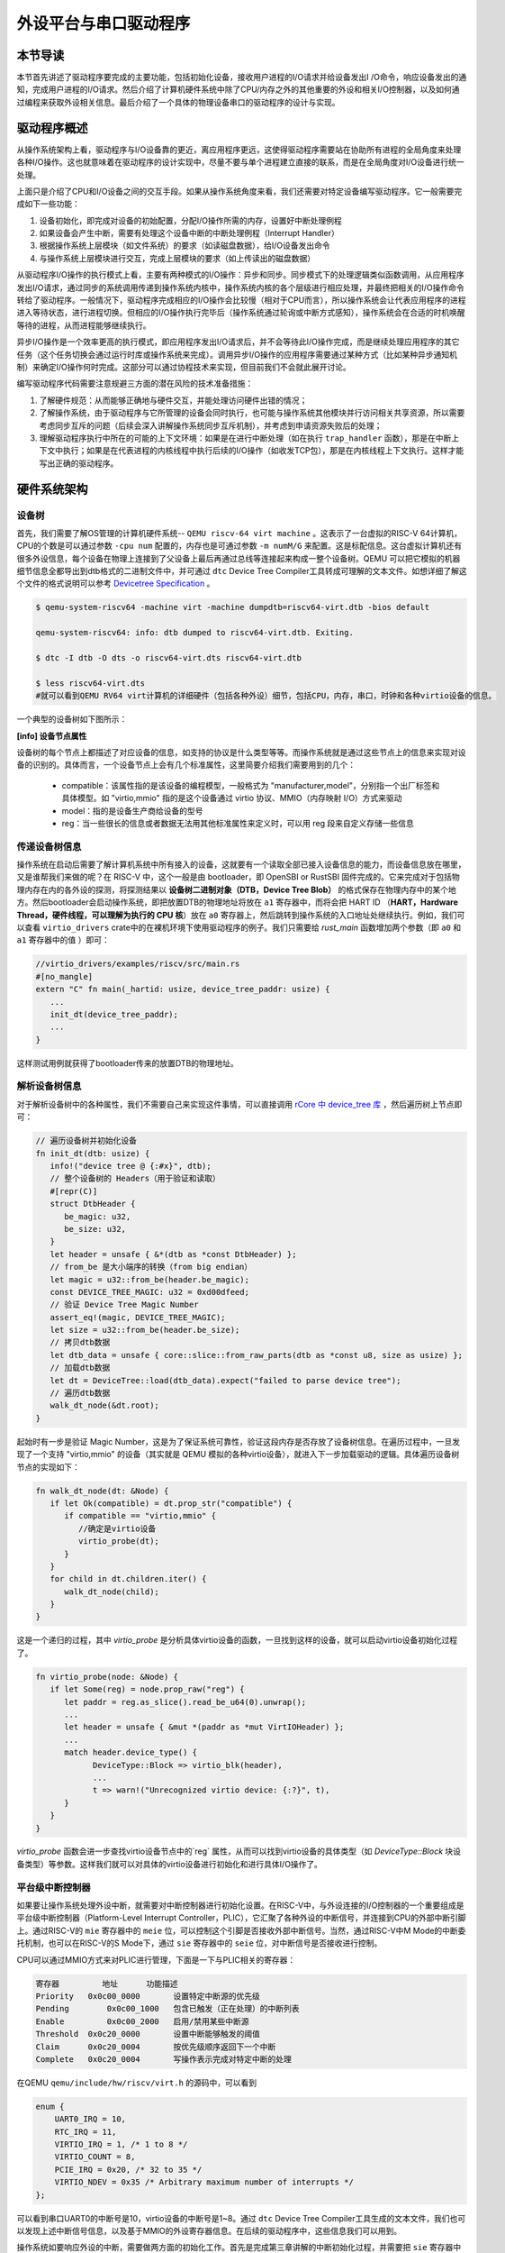 外设平台与串口驱动程序
=========================================

本节导读
-----------------------------------------

本节首先讲述了驱动程序要完成的主要功能，包括初始化设备，接收用户进程的I/O请求并给设备发出I
/O命令，响应设备发出的通知，完成用户进程的I/O请求。然后介绍了计算机硬件系统中除了CPU/内存之外的其他重要的外设和相关I/O控制器，以及如何通过编程来获取外设相关信息。最后介绍了一个具体的物理设备串口的驱动程序的设计与实现。

驱动程序概述
----------------------------------------

从操作系统架构上看，驱动程序与I/O设备靠的更近，离应用程序更远，这使得驱动程序需要站在协助所有进程的全局角度来处理各种I/O操作。这也就意味着在驱动程序的设计实现中，尽量不要与单个进程建立直接的联系，而是在全局角度对I/O设备进行统一处理。

上面只是介绍了CPU和I/O设备之间的交互手段。如果从操作系统角度来看，我们还需要对特定设备编写驱动程序。它一般需要完成如下一些功能：

1. 设备初始化，即完成对设备的初始配置，分配I/O操作所需的内存，设置好中断处理例程
2. 如果设备会产生中断，需要有处理这个设备中断的中断处理例程（Interrupt Handler）
3. 根据操作系统上层模块（如文件系统）的要求（如读磁盘数据），给I/O设备发出命令
4. 与操作系统上层模块进行交互，完成上层模块的要求（如上传读出的磁盘数据）

从驱动程序I/O操作的执行模式上看，主要有两种模式的I/O操作：异步和同步。同步模式下的处理逻辑类似函数调用，从应用程序发出I/O请求，通过同步的系统调用传递到操作系统内核中，操作系统内核的各个层级进行相应处理，并最终把相关的I/O操作命令转给了驱动程序。一般情况下，驱动程序完成相应的I/O操作会比较慢（相对于CPU而言），所以操作系统会让代表应用程序的进程进入等待状态，进行进程切换。但相应的I/O操作执行完毕后（操作系统通过轮询或中断方式感知），操作系统会在合适的时机唤醒等待的进程，从而进程能够继续执行。

异步I/O操作是一个效率更高的执行模式，即应用程序发出I/O请求后，并不会等待此I/O操作完成，而是继续处理应用程序的其它任务（这个任务切换会通过运行时库或操作系统来完成）。调用异步I/O操作的应用程序需要通过某种方式（比如某种异步通知机制）来确定I/O操作何时完成。这部分可以通过协程技术来实现，但目前我们不会就此展开讨论。

编写驱动程序代码需要注意规避三方面的潜在风险的技术准备措施：

1. 了解硬件规范：从而能够正确地与硬件交互，并能处理访问硬件出错的情况；
2. 了解操作系统，由于驱动程序与它所管理的设备会同时执行，也可能与操作系统其他模块并行访问相关共享资源，所以需要考虑同步互斥的问题（后续会深入讲解操作系统同步互斥机制），并考虑到申请资源失败后的处理；
3. 理解驱动程序执行中所在的可能的上下文环境：如果是在进行中断处理（如在执行 ``trap_handler`` 函数），那是在中断上下文中执行；如果是在代表进程的内核线程中执行后续的I/O操作（如收发TCP包），那是在内核线程上下文执行。这样才能写出正确的驱动程序。


硬件系统架构
-----------------------------------------

设备树
~~~~~~~~~~~~~~~~~~~~~~~

首先，我们需要了解OS管理的计算机硬件系统-- ``QEMU riscv-64 virt machine`` 。这表示了一台虚拟的RISC-V 64计算机，CPU的个数是可以通过参数 ``-cpu num`` 配置的，内存也是可通过参数 ``-m numM/G`` 来配置。这是标配信息。这台虚拟计算机还有很多外设信息，每个设备在物理上连接到了父设备上最后再通过总线等连接起来构成一整个设备树。QEMU 可以把它模拟的机器细节信息全都导出到dtb格式的二进制文件中，并可通过 ``dtc`` Device Tree Compiler工具转成可理解的文本文件。如想详细了解这个文件的格式说明可以参考  `Devicetree Specification <https://buildmedia.readthedocs.org/media/pdf/devicetree-specification/latest/devicetree-specification.pdf>`_ 。

.. code-block:: console

   $ qemu-system-riscv64 -machine virt -machine dumpdtb=riscv64-virt.dtb -bios default

   qemu-system-riscv64: info: dtb dumped to riscv64-virt.dtb. Exiting.

   $ dtc -I dtb -O dts -o riscv64-virt.dts riscv64-virt.dtb

   $ less riscv64-virt.dts
   #就可以看到QEMU RV64 virt计算机的详细硬件（包括各种外设）细节，包括CPU，内存，串口，时钟和各种virtio设备的信息。
   

一个典型的设备树如下图所示：

.. image:: device-tree.png
   :align: center
   :name: device-tree



**[info] 设备节点属性**

设备树的每个节点上都描述了对应设备的信息，如支持的协议是什么类型等等。而操作系统就是通过这些节点上的信息来实现对设备的识别的。具体而言，一个设备节点上会有几个标准属性，这里简要介绍我们需要用到的几个：

  - compatible：该属性指的是该设备的编程模型，一般格式为 "manufacturer,model"，分别指一个出厂标签和具体模型。如 "virtio,mmio" 指的是这个设备通过 virtio 协议、MMIO（内存映射 I/O）方式来驱动
  - model：指的是设备生产商给设备的型号
  - reg：当一些很长的信息或者数据无法用其他标准属性来定义时，可以用 reg 段来自定义存储一些信息
      
传递设备树信息
~~~~~~~~~~~~~~~~~~~~~~~~~~~~~~~~

操作系统在启动后需要了解计算机系统中所有接入的设备，这就要有一个读取全部已接入设备信息的能力，而设备信息放在哪里，又是谁帮我们来做的呢？在 RISC-V 中，这个一般是由 bootloader，即 OpenSBI or RustSBI 固件完成的。它来完成对于包括物理内存在内的各外设的探测，将探测结果以 **设备树二进制对象（DTB，Device Tree Blob）** 的格式保存在物理内存中的某个地方。然后bootloader会启动操作系统，即把放置DTB的物理地址将放在 ``a1`` 寄存器中，而将会把 HART ID （**HART，Hardware Thread，硬件线程，可以理解为执行的 CPU 核**）放在 ``a0`` 寄存器上，然后跳转到操作系统的入口地址处继续执行。例如，我们可以查看 ``virtio_drivers`` crate中的在裸机环境下使用驱动程序的例子。我们只需要给 `rust_main` 函数增加两个参数（即 ``a0`` 和 ``a1`` 寄存器中的值 ）即可：

.. code-block:: Rust

   //virtio_drivers/examples/riscv/src/main.rs
   #[no_mangle]
   extern "C" fn main(_hartid: usize, device_tree_paddr: usize) {
      ...
      init_dt(device_tree_paddr);
      ...
   }

这样测试用例就获得了bootloader传来的放置DTB的物理地址。

解析设备树信息
~~~~~~~~~~~~~~~~~~~~~~~~~~~~~~~~

对于解析设备树中的各种属性，我们不需要自己来实现这件事情，可以直接调用 `rCore 中 device_tree 库 <https://github.com/rcore-os/device_tree-rs">`_ ，然后遍历树上节点即可：

.. code-block:: Rust

   // 遍历设备树并初始化设备
   fn init_dt(dtb: usize) {
      info!("device tree @ {:#x}", dtb);
      // 整个设备树的 Headers（用于验证和读取）
      #[repr(C)]
      struct DtbHeader {
         be_magic: u32,
         be_size: u32,
      }
      let header = unsafe { &*(dtb as *const DtbHeader) };
      // from_be 是大小端序的转换（from big endian）
      let magic = u32::from_be(header.be_magic);
      const DEVICE_TREE_MAGIC: u32 = 0xd00dfeed;
      // 验证 Device Tree Magic Number
      assert_eq!(magic, DEVICE_TREE_MAGIC);
      let size = u32::from_be(header.be_size);
      // 拷贝dtb数据
      let dtb_data = unsafe { core::slice::from_raw_parts(dtb as *const u8, size as usize) };
      // 加载dtb数据
      let dt = DeviceTree::load(dtb_data).expect("failed to parse device tree");
      // 遍历dtb数据
      walk_dt_node(&dt.root);
   }

起始时有一步是验证 Magic Number，这是为了保证系统可靠性，验证这段内存是否存放了设备树信息。在遍历过程中，一旦发现了一个支持 "virtio,mmio" 的设备（其实就是 QEMU 模拟的各种virtio设备），就进入下一步加载驱动的逻辑。具体遍历设备树节点的实现如下：

.. code-block:: Rust

   fn walk_dt_node(dt: &Node) {
      if let Ok(compatible) = dt.prop_str("compatible") {
         if compatible == "virtio,mmio" {
            //确定是virtio设备
            virtio_probe(dt);
         }
      }
      for child in dt.children.iter() {
         walk_dt_node(child);
      }
   }

这是一个递归的过程，其中 `virtio_probe` 是分析具体virtio设备的函数，一旦找到这样的设备，就可以启动virtio设备初始化过程了。


.. code-block:: Rust

   fn virtio_probe(node: &Node) {
      if let Some(reg) = node.prop_raw("reg") {
         let paddr = reg.as_slice().read_be_u64(0).unwrap();
         ...
         let header = unsafe { &mut *(paddr as *mut VirtIOHeader) };
         ...
         match header.device_type() {
               DeviceType::Block => virtio_blk(header),
               ...
               t => warn!("Unrecognized virtio device: {:?}", t),
         }
      }
   }

`virtio_probe` 函数会进一步查找virtio设备节点中的`reg` 属性，从而可以找到virtio设备的具体类型（如 `DeviceType::Block` 块设备类型）等参数。这样我们就可以对具体的virtio设备进行初始化和进行具体I/O操作了。

平台级中断控制器
~~~~~~~~~~~~~~~~~~~~~~~~~~~~~~~~~~~~~~~~~

如果要让操作系统处理外设中断，就需要对中断控制器进行初始化设置。在RISC-V中，与外设连接的I/O控制器的一个重要组成是平台级中断控制器（Platform-Level Interrupt Controller，PLIC），它汇聚了各种外设的中断信号，并连接到CPU的外部中断引脚上。通过RISC-V的 ``mie`` 寄存器中的 ``meie`` 位，可以控制这个引脚是否接收外部中断信号。当然，通过RISC-V中M Mode的中断委托机制，也可以在RISC-V的S Mode下，通过 ``sie`` 寄存器中的 ``seie`` 位，对中断信号是否接收进行控制。

CPU可以通过MMIO方式来对PLIC进行管理，下面是一下与PLIC相关的寄存器：

.. code-block:: console

    寄存器	        地址    	功能描述
    Priority   0x0c00_0000	 设置特定中断源的优先级
    Pending	   0x0c00_1000   包含已触发（正在处理）的中断列表
    Enable	   0x0c00_2000	 启用/禁用某些中断源
    Threshold  0x0c20_0000	 设置中断能够触发的阈值
    Claim      0x0c20_0004	 按优先级顺序返回下一个中断
    Complete   0x0c20_0004	 写操作表示完成对特定中断的处理

在QEMU ``qemu/include/hw/riscv/virt.h`` 的源码中，可以看到

.. code-block:: C

    enum {
        UART0_IRQ = 10,
        RTC_IRQ = 11,
        VIRTIO_IRQ = 1, /* 1 to 8 */
        VIRTIO_COUNT = 8,
        PCIE_IRQ = 0x20, /* 32 to 35 */
        VIRTIO_NDEV = 0x35 /* Arbitrary maximum number of interrupts */
    };


可以看到串口UART0的中断号是10，virtio设备的中断号是1~8。通过 ``dtc`` Device Tree Compiler工具生成的文本文件，我们也可以发现上述中断信号信息，以及基于MMIO的外设寄存器信息。在后续的驱动程序中，这些信息我们可以用到。


操作系统如要响应外设的中断，需要做两方面的初始化工作。首先是完成第三章讲解的中断初始化过程，并需要把 ``sie`` 寄存器中的 ``seie`` 位设置为1，让CPU能够接收通过PLIC传来的外部设备中断信号。然后还需要通过MMIO方式对PLIC的寄存器进行初始设置，才能让外设产生的中断传到CPU处。其主要操作包括：

- 设置外设中断的优先级
- 设置外设中断的阈值，优先级小于等于阈值的中断会被屏蔽
- 激活外设中断，即把 ``Enable`` 寄存器的外设中断编号为索引的位设置为1

但外设产生中断后，CPU并不知道具体是哪个设备传来的中断，这可以通过读PLIC的 ``Claim`` 寄存器来了解。 ``Claim`` 寄存器会返回PLIC接收到的优先级最高的中断；如果没有外设中断产生，读 ``Claim`` 寄存器会返回 0。

操作系统在收到中断并完成中断处理后，还需通过PLIC中断处理完毕，即CPU需要在PLIC的 ``Complete`` 寄存器中写入对应中断号为索引的位，告知PLIC自己已经处理完毕。

上述操作的具体实现，可以参考 ``plic.rs`` 中的代码。


串口驱动程序
------------------------------------

完成上述前期准备工作后，我们就可以开始设计实现驱动程序了。
首先我们要管理是物理上存在的串口设备。
串口（Universal Asynchronous Receiver-Transmitter，简称UART）是一种在嵌入式系统中常用的用于传输、接收系列数据的外部设备。串行数据传输是逐位（bit）顺序发送数据的过程。

我们在第一章其实就接触了串口，但当时是通过RustSBI来帮OS完成对串口的访问，即OS只需发出两种SBI调用请求就可以输出和获取字符了。但这种便捷性是有代价的。比如OS在调用获取字符的SBI调用请求后，RustSBI如果没收到串口字符，会返回 ``-1`` ，这样OS只能采用类似轮询的方式来继续查询。到第七章为止的串口驱动不支持中断是导致在多进程情况下，系统效率低下的主要原因之一。大家也不要遗憾，我们的第一阶段的目标是 **Just do it** ，先把OS做出来，在第二阶段再逐步优化改进。

接下来，我们就需要开始尝试脱离RustSBI的帮助，在操作系统中完成支持中断机制的串口驱动。

通过查找 ``dtc`` 工具生成的 ``riscv64-virt.dts`` 文件，我们可以看到串口设备相关的MMIO模式的寄存器信息和中断相关信息。


.. code-block:: shell
   
   ...
   chosen {
     bootargs = [00];
     stdout-path = "/uart@10000000";
   };

   uart@10000000 {
     interrupts = <0x0a>;
     interrupt-parent = <0x02>;
     clock-frequency = <0x384000>;
     reg = <0x00 0x10000000 0x00 0x100>;
     compatible = "ns16550a";
   };


``chosen`` 节点的内容表明字符输出会通过串口设备打印出来。``uart@10000000`` 节点表明串口设备中寄存器的MMIO起始地址为 ``0x10000000`` ，范围在 ``0x00~0x100`` 区间内，中断号为 ``0x0a`` 。 ``clock-frequency`` 表示时钟频率，其值为0x38400 ，即3.6864 MHz。 ``compatible = "ns16550a"`` 表示串口的硬件规范兼容NS16550A。

在如下情况下，串口会产生中断：

- 有新的输入数据进入串口的接收缓存
- 串口完成了缓存中数据的发送
- 串口发送出现错误

这里我们仅关注有输入数据时串口产生的中断。

了解QEMU模拟的兼容NS16550A硬件规范是写驱动程序的准备工作。在 UART 中，可访问的 I/O寄存器一共有8个。访问I/O寄存器的方法把串口寄存器的MMIO起始地址加上偏移量，就是各个寄存器的MMIO地址了。

串口设备初始化
~~~~~~~~~~~~~~~~~~~~~~~~~~~~~~~~~~~~~~~~~


第一步是对串口进行初始化设置：

.. code-block:: Rust

    let ptr = UART_ADDR as *mut u8;
    // 偏移 3 指出每次传输的位数为 8 位，即一个字节
    ptr.add(3).write_volatile(8);
    // 使能 FIFO缓冲队列
    ptr.add(2).write_volatile(1);
    // 使能中断
    ptr.add(1).write_volatile(1);
    // 设置输入产生的中断频率
    let divisor : u16 = 592;
    let divisor_least: u8 = (divisor & 0xff).try_into().unwrap();
    let divisor_most:  u8 = (divisor >> 8).try_into().unwrap();
    let lcr = ptr.add(3).read_volatile();
    ptr.add(3).write_volatile(lcr | 1 << 7);
    
    ptr.add(0).write_volatile(divisor_least);
    ptr.add(1).write_volatile(divisor_most);
    ptr.add(3).write_volatile(lcr);


上述代码完成的主要工作包括：
1. 设置每次传输的位数为 8 位，即一个 ASCII 码的大小
2. 激活先进先出队列
3. 使能中断，这意味着我们的输入可以通过中断进行通知
4. 设置输入产生的中断频率


串口设备输入输出操作
~~~~~~~~~~~~~~~~~~~~~~~~~~~~~~~~~~~~~~~~~

先看串口输出，由于不设置和处理输出后产生中断的情况，使得整个输出操作比较简单。即向偏移量为 ``0`` 的串口控制寄存器的MMIO地址写8位字符即可。

.. code-block:: Rust

   let ptr = UART_ADDR as *mut u8;
   ptr.add(0).write_volatile(c);

但对于串口输入的处理，由于要考虑中断，相对就要复杂一些。对于操作系统的一般处理过程是，首先是能接收中断，即在 ``trap_handler`` 中通过访问 ``scause`` 寄存器，能够识别出有外部中断产生。然后再进一步通过读PLIC的 ``Claim`` 寄存器来了解是否是收到了串口发来的输入中断。如果确定是，就通过对串口寄存器的偏移量为 ``0`` 的串口控制寄存器的MMIO地址进行读一个字节的操作，从而获得通过串口输入的字符。

在我们的具体实现中，与上述的一般中断处理过程不太一样。首先操作系统通过自定义的 ``SBI_DEVICE_HANDLER`` SBI调用，告知RustSBI在收到外部中断后，要跳转到到的操作系统中处理外部中断的函数 ``device_trap_handler`` 。这样，在外部中断产生后，先由RustSBI在M Mode下接收的，并转到S Mode，交由 ``device_trap_handler`` 内核函数进一步处理。接下来就是 PLIC识别出是串口中断号 ``10`` 后，最终交由 ``uart::InBuffer`` 结构的 ``peinding`` 函数处理。

.. code-block:: Rust

   let c = Uart::new().get().unwrap();
   self.buffer[self.write_idx] = c;
   self.write_idx = (self.write_idx + 1) % 128;

这个 ``uart::InBuffer`` 结构实际上是一个环形队列，新的输入数据会覆盖队列中旧的输入数据。 

对进程管理的改进
~~~~~~~~~~~~~~~~~~~~~~~~~~~~~~~~~~~~~~~~

在目前的操作系统实现中，当一个进程通过 ``sys_read`` 系统调用来获取串口字符时，并没有用上中断机制。但一个进程读不到字符的时候，将会被操作系统调度到就绪队列的尾部，等待下一次执行的时刻。这其实就是一种变相的轮询方式来获取串口的输入字符。这里其实是可以对进程管理做的一个改进，来避免进程通过轮询的方式检查串口字符输入。

如果一个进程通过系统调用想获取串口输入，但此时串口还没有输入的字符，那么就设置一个进程等待串口输入的等待队列，然后把当前进程设置等待状态，并挂在这个等待队列上，把CPU让给其它就绪进程执行。当产生串口输入中断后，操作系统将查找等待串口输入的等待队列上的进程，把它唤醒并加入到就绪队列中。这样但这个进程再次执行时，就可以获取到串口数据了。